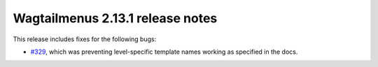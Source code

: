 =================================
Wagtailmenus 2.13.1 release notes
=================================

This release includes fixes for the following bugs:

- `#329 <https://github.com/rkhleics/wagtailmenus/issues/329>`_, which was preventing level-specific template names working as specified in the docs.
